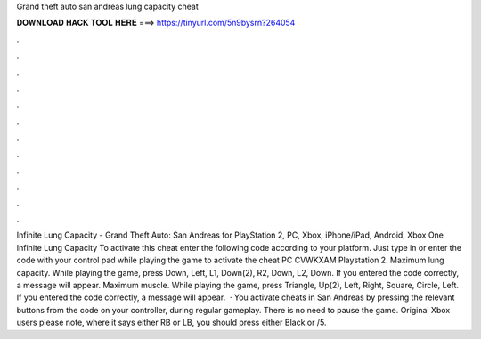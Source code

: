 Grand theft auto san andreas lung capacity cheat

𝐃𝐎𝐖𝐍𝐋𝐎𝐀𝐃 𝐇𝐀𝐂𝐊 𝐓𝐎𝐎𝐋 𝐇𝐄𝐑𝐄 ===> https://tinyurl.com/5n9bysrn?264054

.

.

.

.

.

.

.

.

.

.

.

.

Infinite Lung Capacity - Grand Theft Auto: San Andreas for PlayStation 2, PC, Xbox, iPhone/iPad, Android, Xbox One Infinite Lung Capacity To activate this cheat enter the following code according to your platform. Just type in or enter the code with your control pad while playing the game to activate the cheat PC CVWKXAM Playstation 2. Maximum lung capacity. While playing the game, press Down, Left, L1, Down(2), R2, Down, L2, Down. If you entered the code correctly, a message will appear. Maximum muscle. While playing the game, press Triangle, Up(2), Left, Right, Square, Circle, Left. If you entered the code correctly, a message will appear.  · You activate cheats in San Andreas by pressing the relevant buttons from the code on your controller, during regular gameplay. There is no need to pause the game. Original Xbox users please note, where it says either RB or LB, you should press either Black or /5.
